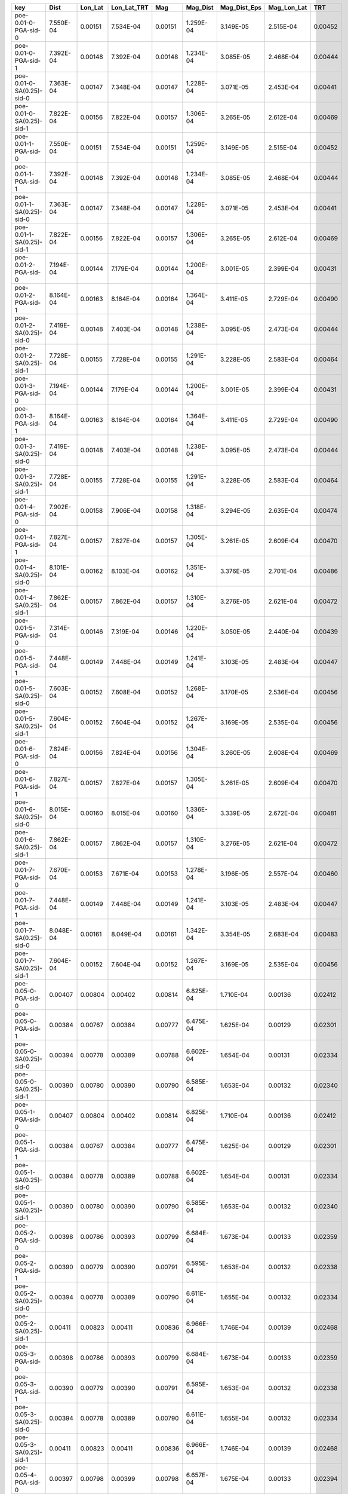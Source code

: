 ========================= ========= ======= =========== ======= ========= ============ =========== =======
key                       Dist      Lon_Lat Lon_Lat_TRT Mag     Mag_Dist  Mag_Dist_Eps Mag_Lon_Lat TRT    
========================= ========= ======= =========== ======= ========= ============ =========== =======
poe-0.01-0-PGA-sid-0      7.550E-04 0.00151 7.534E-04   0.00151 1.259E-04 3.149E-05    2.515E-04   0.00452
poe-0.01-0-PGA-sid-1      7.392E-04 0.00148 7.392E-04   0.00148 1.234E-04 3.085E-05    2.468E-04   0.00444
poe-0.01-0-SA(0.25)-sid-0 7.363E-04 0.00147 7.348E-04   0.00147 1.228E-04 3.071E-05    2.453E-04   0.00441
poe-0.01-0-SA(0.25)-sid-1 7.822E-04 0.00156 7.822E-04   0.00157 1.306E-04 3.265E-05    2.612E-04   0.00469
poe-0.01-1-PGA-sid-0      7.550E-04 0.00151 7.534E-04   0.00151 1.259E-04 3.149E-05    2.515E-04   0.00452
poe-0.01-1-PGA-sid-1      7.392E-04 0.00148 7.392E-04   0.00148 1.234E-04 3.085E-05    2.468E-04   0.00444
poe-0.01-1-SA(0.25)-sid-0 7.363E-04 0.00147 7.348E-04   0.00147 1.228E-04 3.071E-05    2.453E-04   0.00441
poe-0.01-1-SA(0.25)-sid-1 7.822E-04 0.00156 7.822E-04   0.00157 1.306E-04 3.265E-05    2.612E-04   0.00469
poe-0.01-2-PGA-sid-0      7.194E-04 0.00144 7.179E-04   0.00144 1.200E-04 3.001E-05    2.399E-04   0.00431
poe-0.01-2-PGA-sid-1      8.164E-04 0.00163 8.164E-04   0.00164 1.364E-04 3.411E-05    2.729E-04   0.00490
poe-0.01-2-SA(0.25)-sid-0 7.419E-04 0.00148 7.403E-04   0.00148 1.238E-04 3.095E-05    2.473E-04   0.00444
poe-0.01-2-SA(0.25)-sid-1 7.728E-04 0.00155 7.728E-04   0.00155 1.291E-04 3.228E-05    2.583E-04   0.00464
poe-0.01-3-PGA-sid-0      7.194E-04 0.00144 7.179E-04   0.00144 1.200E-04 3.001E-05    2.399E-04   0.00431
poe-0.01-3-PGA-sid-1      8.164E-04 0.00163 8.164E-04   0.00164 1.364E-04 3.411E-05    2.729E-04   0.00490
poe-0.01-3-SA(0.25)-sid-0 7.419E-04 0.00148 7.403E-04   0.00148 1.238E-04 3.095E-05    2.473E-04   0.00444
poe-0.01-3-SA(0.25)-sid-1 7.728E-04 0.00155 7.728E-04   0.00155 1.291E-04 3.228E-05    2.583E-04   0.00464
poe-0.01-4-PGA-sid-0      7.902E-04 0.00158 7.906E-04   0.00158 1.318E-04 3.294E-05    2.635E-04   0.00474
poe-0.01-4-PGA-sid-1      7.827E-04 0.00157 7.827E-04   0.00157 1.305E-04 3.261E-05    2.609E-04   0.00470
poe-0.01-4-SA(0.25)-sid-0 8.101E-04 0.00162 8.103E-04   0.00162 1.351E-04 3.376E-05    2.701E-04   0.00486
poe-0.01-4-SA(0.25)-sid-1 7.862E-04 0.00157 7.862E-04   0.00157 1.310E-04 3.276E-05    2.621E-04   0.00472
poe-0.01-5-PGA-sid-0      7.314E-04 0.00146 7.319E-04   0.00146 1.220E-04 3.050E-05    2.440E-04   0.00439
poe-0.01-5-PGA-sid-1      7.448E-04 0.00149 7.448E-04   0.00149 1.241E-04 3.103E-05    2.483E-04   0.00447
poe-0.01-5-SA(0.25)-sid-0 7.603E-04 0.00152 7.608E-04   0.00152 1.268E-04 3.170E-05    2.536E-04   0.00456
poe-0.01-5-SA(0.25)-sid-1 7.604E-04 0.00152 7.604E-04   0.00152 1.267E-04 3.169E-05    2.535E-04   0.00456
poe-0.01-6-PGA-sid-0      7.824E-04 0.00156 7.824E-04   0.00156 1.304E-04 3.260E-05    2.608E-04   0.00469
poe-0.01-6-PGA-sid-1      7.827E-04 0.00157 7.827E-04   0.00157 1.305E-04 3.261E-05    2.609E-04   0.00470
poe-0.01-6-SA(0.25)-sid-0 8.015E-04 0.00160 8.015E-04   0.00160 1.336E-04 3.339E-05    2.672E-04   0.00481
poe-0.01-6-SA(0.25)-sid-1 7.862E-04 0.00157 7.862E-04   0.00157 1.310E-04 3.276E-05    2.621E-04   0.00472
poe-0.01-7-PGA-sid-0      7.670E-04 0.00153 7.671E-04   0.00153 1.278E-04 3.196E-05    2.557E-04   0.00460
poe-0.01-7-PGA-sid-1      7.448E-04 0.00149 7.448E-04   0.00149 1.241E-04 3.103E-05    2.483E-04   0.00447
poe-0.01-7-SA(0.25)-sid-0 8.048E-04 0.00161 8.049E-04   0.00161 1.342E-04 3.354E-05    2.683E-04   0.00483
poe-0.01-7-SA(0.25)-sid-1 7.604E-04 0.00152 7.604E-04   0.00152 1.267E-04 3.169E-05    2.535E-04   0.00456
poe-0.05-0-PGA-sid-0      0.00407   0.00804 0.00402     0.00814 6.825E-04 1.710E-04    0.00136     0.02412
poe-0.05-0-PGA-sid-1      0.00384   0.00767 0.00384     0.00777 6.475E-04 1.625E-04    0.00129     0.02301
poe-0.05-0-SA(0.25)-sid-0 0.00394   0.00778 0.00389     0.00788 6.602E-04 1.654E-04    0.00131     0.02334
poe-0.05-0-SA(0.25)-sid-1 0.00390   0.00780 0.00390     0.00790 6.585E-04 1.653E-04    0.00132     0.02340
poe-0.05-1-PGA-sid-0      0.00407   0.00804 0.00402     0.00814 6.825E-04 1.710E-04    0.00136     0.02412
poe-0.05-1-PGA-sid-1      0.00384   0.00767 0.00384     0.00777 6.475E-04 1.625E-04    0.00129     0.02301
poe-0.05-1-SA(0.25)-sid-0 0.00394   0.00778 0.00389     0.00788 6.602E-04 1.654E-04    0.00131     0.02334
poe-0.05-1-SA(0.25)-sid-1 0.00390   0.00780 0.00390     0.00790 6.585E-04 1.653E-04    0.00132     0.02340
poe-0.05-2-PGA-sid-0      0.00398   0.00786 0.00393     0.00799 6.684E-04 1.673E-04    0.00133     0.02359
poe-0.05-2-PGA-sid-1      0.00390   0.00779 0.00390     0.00791 6.595E-04 1.653E-04    0.00132     0.02338
poe-0.05-2-SA(0.25)-sid-0 0.00394   0.00778 0.00389     0.00790 6.611E-04 1.655E-04    0.00132     0.02334
poe-0.05-2-SA(0.25)-sid-1 0.00411   0.00823 0.00411     0.00836 6.966E-04 1.746E-04    0.00139     0.02468
poe-0.05-3-PGA-sid-0      0.00398   0.00786 0.00393     0.00799 6.684E-04 1.673E-04    0.00133     0.02359
poe-0.05-3-PGA-sid-1      0.00390   0.00779 0.00390     0.00791 6.595E-04 1.653E-04    0.00132     0.02338
poe-0.05-3-SA(0.25)-sid-0 0.00394   0.00778 0.00389     0.00790 6.611E-04 1.655E-04    0.00132     0.02334
poe-0.05-3-SA(0.25)-sid-1 0.00411   0.00823 0.00411     0.00836 6.966E-04 1.746E-04    0.00139     0.02468
poe-0.05-4-PGA-sid-0      0.00397   0.00798 0.00399     0.00798 6.657E-04 1.675E-04    0.00133     0.02394
poe-0.05-4-PGA-sid-1      0.00415   0.00831 0.00415     0.00831 6.924E-04 1.748E-04    0.00138     0.02493
poe-0.05-4-SA(0.25)-sid-0 0.00399   0.00801 0.00400     0.00801 6.679E-04 1.681E-04    0.00134     0.02403
poe-0.05-4-SA(0.25)-sid-1 0.00410   0.00821 0.00410     0.00821 6.840E-04 1.726E-04    0.00137     0.02462
poe-0.05-5-PGA-sid-0      0.00392   0.00788 0.00394     0.00789 6.575E-04 1.654E-04    0.00131     0.02365
poe-0.05-5-PGA-sid-1      0.00403   0.00806 0.00403     0.00806 6.719E-04 1.696E-04    0.00134     0.02419
poe-0.05-5-SA(0.25)-sid-0 0.00403   0.00810 0.00405     0.00811 6.758E-04 1.700E-04    0.00135     0.02430
poe-0.05-5-SA(0.25)-sid-1 0.00415   0.00829 0.00415     0.00829 6.910E-04 1.744E-04    0.00138     0.02488
poe-0.05-6-PGA-sid-0      0.00406   0.00815 0.00407     0.00815 6.792E-04 1.712E-04    0.00136     0.02445
poe-0.05-6-PGA-sid-1      0.00415   0.00830 0.00415     0.00830 6.919E-04 1.747E-04    0.00138     0.02491
poe-0.05-6-SA(0.25)-sid-0 0.00410   0.00823 0.00411     0.00823 6.855E-04 1.729E-04    0.00137     0.02468
poe-0.05-6-SA(0.25)-sid-1 0.00411   0.00821 0.00411     0.00821 6.843E-04 1.727E-04    0.00137     0.02463
poe-0.05-7-PGA-sid-0      0.00405   0.00813 0.00406     0.00813 6.773E-04 1.708E-04    0.00135     0.02438
poe-0.05-7-PGA-sid-1      0.00404   0.00807 0.00404     0.00807 6.726E-04 1.698E-04    0.00135     0.02422
poe-0.05-7-SA(0.25)-sid-0 0.00408   0.00818 0.00409     0.00818 6.820E-04 1.719E-04    0.00136     0.02455
poe-0.05-7-SA(0.25)-sid-1 0.00414   0.00829 0.00414     0.00829 6.906E-04 1.743E-04    0.00138     0.02486
========================= ========= ======= =========== ======= ========= ============ =========== =======